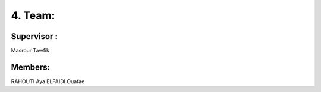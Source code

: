 4. Team:
===========

Supervisor :
----------
Masrour Tawfik

Members:
----------

RAHOUTI Aya
ELFAIDI Ouafae
